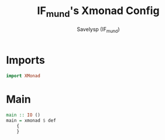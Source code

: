 #+TITLE: IF_mund's Xmonad Config
#+AUTHOR: Savelysp (IF_mund)
#+DESCRIPTION: IF_mund's personal Xmonad config.
#+STARTUP: content

* Imports
#+begin_src haskell
import XMonad
#+end_src

* Main
#+begin_src haskell
main :: IO ()
main = xmonad $ def
    { 
    }
#+end_src 
